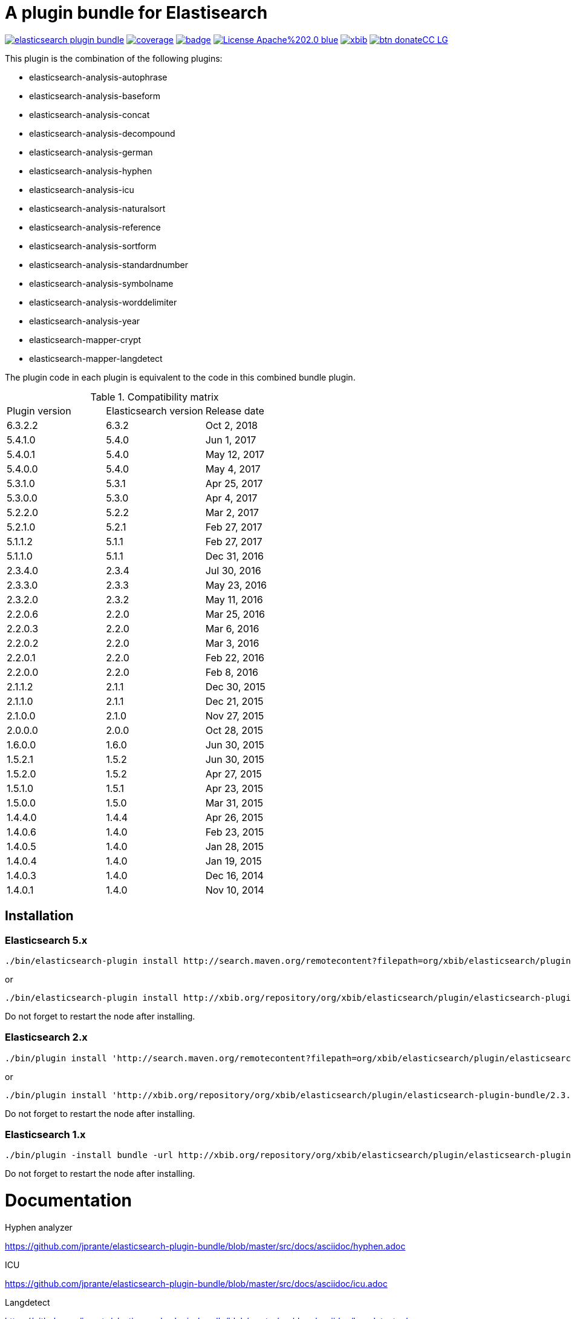 # A plugin bundle for Elastisearch

image:https://api.travis-ci.org/jprante/elasticsearch-plugin-bundle.svg[title="Build status", link="https://travis-ci.org/jprante/elasticsearch-plugin-bundle/"]
image:https://img.shields.io/sonar/http/nemo.sonarqube.com/org.xbib.elasticsearch.plugin%3Aelasticsearch-plugin-bundle/coverage.svg?style=flat-square[title="Coverage", link="https://sonarqube.com/dashboard/index?id=org.xbib.elasticsearch.plugin%3Aelasticsearch-plugin-bundle"]
image:https://maven-badges.herokuapp.com/maven-central/org.xbib.elasticsearch.plugin/elasticsearch-plugin-bundle/badge.svg[title="Maven Central", link="http://search.maven.org/#search%7Cga%7C1%7Cxbib%20elasticsearch-plugin-bundle"]
image:https://img.shields.io/badge/License-Apache%202.0-blue.svg[title="Apache License 2.0", link="https://opensource.org/licenses/Apache-2.0"]
image:https://img.shields.io/twitter/url/https/twitter.com/xbib.svg?style=social&label=Follow%20%40xbib[title="Twitter", link="https://twitter.com/xbib"]
image:https://www.paypalobjects.com/en_US/i/btn/btn_donateCC_LG.gif[title="PayPal", link="https://www.paypal.com/cgi-bin/webscr?cmd=_s-xclick&hosted_button_id=GVHFQYZ9WZ8HG"]

This plugin is the combination of the following plugins:

- elasticsearch-analysis-autophrase
- elasticsearch-analysis-baseform
- elasticsearch-analysis-concat
- elasticsearch-analysis-decompound
- elasticsearch-analysis-german
- elasticsearch-analysis-hyphen
- elasticsearch-analysis-icu
- elasticsearch-analysis-naturalsort
- elasticsearch-analysis-reference
- elasticsearch-analysis-sortform
- elasticsearch-analysis-standardnumber
- elasticsearch-analysis-symbolname
- elasticsearch-analysis-worddelimiter
- elasticsearch-analysis-year
- elasticsearch-mapper-crypt
- elasticsearch-mapper-langdetect

The plugin code in each plugin is equivalent to the code in this combined bundle plugin.

.Compatibility matrix
[frame="all"]
|===
| Plugin version | Elasticsearch version | Release date
| 6.3.2.2  | 6.3.2     | Oct  2, 2018
| 5.4.1.0  | 5.4.0     | Jun  1, 2017
| 5.4.0.1  | 5.4.0     | May 12, 2017
| 5.4.0.0  | 5.4.0     | May  4, 2017
| 5.3.1.0  | 5.3.1     | Apr 25, 2017
| 5.3.0.0  | 5.3.0     | Apr  4, 2017
| 5.2.2.0  | 5.2.2     | Mar  2, 2017
| 5.2.1.0  | 5.2.1     | Feb 27, 2017
| 5.1.1.2  | 5.1.1     | Feb 27, 2017
| 5.1.1.0  | 5.1.1     | Dec 31, 2016
| 2.3.4.0  | 2.3.4     | Jul 30, 2016
| 2.3.3.0  | 2.3.3     | May 23, 2016
| 2.3.2.0  | 2.3.2     | May 11, 2016
| 2.2.0.6  | 2.2.0     | Mar 25, 2016
| 2.2.0.3  | 2.2.0     | Mar  6, 2016
| 2.2.0.2  | 2.2.0     | Mar  3, 2016
| 2.2.0.1  | 2.2.0     | Feb 22, 2016
| 2.2.0.0  | 2.2.0     | Feb  8, 2016
| 2.1.1.2  | 2.1.1     | Dec 30, 2015
| 2.1.1.0  | 2.1.1     | Dec 21, 2015
| 2.1.0.0  | 2.1.0     | Nov 27, 2015
| 2.0.0.0  | 2.0.0     | Oct 28, 2015
| 1.6.0.0  | 1.6.0     | Jun 30, 2015
| 1.5.2.1  | 1.5.2     | Jun 30, 2015
| 1.5.2.0  | 1.5.2     | Apr 27, 2015
| 1.5.1.0  | 1.5.1     | Apr 23, 2015
| 1.5.0.0  | 1.5.0     | Mar 31, 2015
| 1.4.4.0  | 1.4.4     | Apr 26, 2015
| 1.4.0.6  | 1.4.0     | Feb 23, 2015
| 1.4.0.5  | 1.4.0     | Jan 28, 2015
| 1.4.0.4  | 1.4.0     | Jan 19, 2015
| 1.4.0.3  | 1.4.0     | Dec 16, 2014
| 1.4.0.1  | 1.4.0     | Nov 10, 2014
|===


## Installation

### Elasticsearch 5.x

[source]
----
./bin/elasticsearch-plugin install http://search.maven.org/remotecontent?filepath=org/xbib/elasticsearch/plugin/elasticsearch-plugin-bundle/5.4.0.0/elasticsearch-plugin-bundle-5.4.0-plugin.zip
----

or

[source]
----
./bin/elasticsearch-plugin install http://xbib.org/repository/org/xbib/elasticsearch/plugin/elasticsearch-plugin-bundle/5.3.0.0/elasticsearch-plugin-bundle-5.3.0.0-plugin.zip
----
Do not forget to restart the node after installing.

### Elasticsearch 2.x

[source]
----
./bin/plugin install 'http://search.maven.org/remotecontent?filepath=org/xbib/elasticsearch/plugin/elasticsearch-plugin-bundle/2.3.3.0/elasticsearch-plugin-bundle-2.3.3.0-plugin.zip'
----
or
[source]
----
./bin/plugin install 'http://xbib.org/repository/org/xbib/elasticsearch/plugin/elasticsearch-plugin-bundle/2.3.4.0/elasticsearch-plugin-bundle-2.3.4.0-plugin.zip'
----
Do not forget to restart the node after installing.

### Elasticsearch 1.x

[source]
----
./bin/plugin -install bundle -url http://xbib.org/repository/org/xbib/elasticsearch/plugin/elasticsearch-plugin-bundle/1.6.0.0/elasticsearch-plugin-bundle-1.6.0.0-plugin.zip
----
Do not forget to restart the node after installing.

# Documentation

Hyphen analyzer

https://github.com/jprante/elasticsearch-plugin-bundle/blob/master/src/docs/asciidoc/hyphen.adoc

ICU

https://github.com/jprante/elasticsearch-plugin-bundle/blob/master/src/docs/asciidoc/icu.adoc

Langdetect

https://github.com/jprante/elasticsearch-plugin-bundle/blob/master/src/docs/asciidoc/langdetect.adoc

Standardnumber

https://github.com/jprante/elasticsearch-plugin-bundle/blob/master/src/docs/asciidoc/standardnumbers.adoc

More to come.

# Examples

## German normalizer

The `german_normalizer` is equivalent to Elasticsearch `german_normalization`. It performs umlaut treatment
with vocal expansion which is typical for german language.

[source]
----
PUT /test
{
   "settings": {
      "index": {
         "analysis": {
            "filter": {
               "umlaut": {
                  "type": "german_normalize"
               }
            },
            "analyzer": {
               "umlaut": {
                  "type": "custom",
                  "tokenizer": "standard",
                  "filter": [
                     "umlaut",
                     "lowercase"
                  ]
               }
            }
         }
      }
   },
   "mappings": {
      "docs": {
         "properties": {
            "text": {
               "type": "text",
               "analyzer": "umlaut"
            }
         }
      }
   }
}

GET /test/docs/_mapping

PUT /test/docs/1
{
    "text" : "Jörg Prante"
}

POST /test/docs/_search?explain
{
    "query": {
        "match": {
           "text": "Jörg"
        }
    }
}

POST /test/docs/_search?explain
{
    "query": {
        "match": {
           "text": "joerg"
        }
    }
}

POST /test/docs/_search?explain
{
    "query": {
        "match": {
           "text": "jorg"
        }
    }
}
----

## International components for Unicode

The plugin contains an extended version of the Lucene ICU functionality with a dependancy on ICU 58.2

Available are `icu_collation`, `icu_folding`, `icu_tokenizer`, `icu_numberformat`, `icu_transform`

### icu_collation

The `icu_collation` analyzer can apply rbbi ICU rule files on a field.

[source]
----
PUT /test
{
   "settings": {
      "index": {
         "analysis": {
            "analyzer": {
               "icu_german_collate": {
                  "type": "icu_collation",
                  "language": "de",
                  "country": "DE",
                  "strength": "primary",
                  "rules": "& ae , ä & AE , Ä& oe , ö & OE , Ö& ue , ü & UE , ü"
               },
               "icu_german_collate_without_punct": {
                  "type": "icu_collation",
                  "language": "de",
                  "country": "DE",
                  "strength": "quaternary",
                  "alternate": "shifted",
                  "rules": "& ae , ä & AE , Ä& oe , ö & OE , Ö& ue , ü & UE , ü"
               }
            }
         }
      }
   },
   "mappings": {
      "docs": {
         "properties": {
            "text": {
               "type": "text",
               "fielddata" : true,
               "analyzer": "icu_german_collate"
            },
            "catalog_text" : {
               "type": "text",
               "fielddata" : true,
               "analyzer": "icu_german_collate_without_punct"
            }
         }
      }
   }
}

GET /test/docs/_mapping

PUT /test/docs/1
{
    "text" : "Göbel",
    "catalog_text" : "Göbel"
}

PUT /test/docs/2
{
    "text" : "Goethe",
    "catalog_text" : "G-oethe"
}

PUT /test/docs/3
{
    "text" : "Goldmann",
    "catalog_text" : "Gold*mann"
}

PUT /test/docs/4
{
    "text" : "Göthe",
    "catalog_text" : "Göthe"
}

PUT /test/docs/5
{
    "text" : "Götz",
    "catalog_text" : "Götz"
}


POST /test/docs/_search
{
    "query": {
        "match_all": {
        }
    },
    "sort" : {
        "text" : { "order" : "asc" }
    }
}

POST /test/docs/_search
{
    "query": {
        "match_all": {
        }
    },
    "sort" : {
        "catalog_text" : { "order" : "asc" }
    }
}
----

### icu_folding

The `icu_folding` character filter folds characters in strings according to Unicode folding rules.
UTR#30 is retracted, but still used here.

[source]
----

PUT /test
{
   "settings": {
          "index":{
        "analysis":{
            "char_filter" : {
                "my_icu_folder" : {
                   "type" : "icu_folding"
                }
            },
            "tokenizer" : {
                "my_icu_tokenizer" : {
                    "type" : "icu_tokenizer"
                }
            },
            "filter" : {
                "my_icu_folder_filter" : {
                    "type" : "icu_folding"
                },
                "my_icu_folder_filter_with_exceptions" : {
                    "type" : "icu_folding",
                    "name" : "utr30",
                    "unicodeSetFilter" : "[^åäöÅÄÖ]"
                }
            },
            "analyzer" : {
                "my_icu_analyzer" : {
                    "type" : "custom",
                    "tokenizer" : "my_icu_tokenizer",
                    "filter" : [ "my_icu_folder_filter" ]
                },
                "my_icu_analyzer_with_exceptions" : {
                    "type" : "custom",
                    "tokenizer" : "my_icu_tokenizer",
                    "filter" : [ "my_icu_folder_filter_with_exceptions" ]
                }
            }
        }
    }
   },
   "mappings": {
      "docs": {
         "properties": {
            "text": {
               "type": "text",
               "fielddata" : true,
               "analyzer": "my_icu_analyzer"
            },
            "text2" : {
               "type": "text",
               "fielddata" : true,
               "analyzer": "my_icu_analyzer_with_exceptions"
            }
         }
      }
   }
}

GET /test/docs/_mapping

PUT /test/docs/1
{
    "text" : "Jörg Prante",
    "text2" : "Jörg Prante"
}

POST /test/docs/_search
{
    "query": {
        "match": {
            "text" : "jörg"
        }
    }
}

POST /test/docs/_search
{
    "query": {
        "match": {
            "text" : "jorg"
        }
    }
}

POST /test/docs/_search
{
    "query": {
        "match": {
            "text2" : "jörg"
        }
    }
}

// no hit

POST /test/docs/_search
{
    "query": {
        "match": {
            "text2" : "jorg"
        }
    }
}
----

### icu_tokenizer

The `icu_tokenizer` can use rules from file. Here, we set up rules to prevent tokenization of words with hyphen.

[source]
----
PUT /test
{
   "settings": {
      "index": {
         "analysis": {
            "tokenizer": {
               "my_hyphen_icu_tokenizer": {
                  "type": "icu_tokenizer",
                  "rulefiles": "Latn:icu/Latin-dont-break-on-hyphens.rbbi"
               }
            },
            "analyzer" : {
               "my_icu_analyzer" : {
                   "type" : "custom",
                   "tokenizer" : "my_hyphen_icu_tokenizer"
               }
            }
         }
      }
   },
   "mappings": {
      "docs": {
         "properties": {
            "text": {
               "type": "text",
               "analyzer": "my_icu_analyzer"
            }
         }
      }
   }
}

GET /test/docs/_mapping

PUT /test/docs/1
{
    "text" : "we do-not-break on hyphens"
}

POST /test/docs/_search?explain
{
    "query": {
        "term": {
            "text" : "do-not-break"
        }
    }
}
----

### icu_numberformat

With the `icu_numberformat` filter, you can index numbers as they are spelled out in a language.

[source]
----
PUT /test
{
   "settings": {
       "index":{
        "analysis":{
            "filter" : {
                "spellout_de" : {
                  "type" : "icu_numberformat",
                  "locale" : "de",
                  "format" : "spellout"
                }
            },
            "analyzer" : {
               "my_icu_analyzer" : {
                   "type" : "custom",
                   "tokenizer" : "standard",
                   "filter" : [ "spellout_de" ]
               }
            }
         }
      }
   },
   "mappings": {
      "docs": {
         "properties": {
            "text": {
               "type": "text",
               "analyzer": "my_icu_analyzer"
            }
         }
      }
   }
}

GET /test/docs/_mapping

PUT /test/docs/1
{
    "text" : "Das sind 1000 Bücher"
}

POST /test/docs/_search?explain
{
    "query": {
        "match": {
            "text" : "eintausend"
        }
    }
}
----


## Baseform

Try it out

[source]
----
GET _analyze
{
  "tokenizer": "standard",
  "filter": [
    {
      "type": "baseform",
      "language": "de"
    }
  ],
  "text": "Ich gehe dahin"
}
----

[source]
----
{
   "index":{
      "analysis":{
          "filter":{
              "baseform":{
                  "type" : "baseform",
                  "language" : "de"
              }
          },
          "tokenizer" : {
              "baseform" : {
                 "type" : "standard",
                 "filter" : [ "baseform", "unique" ]
              }
          }
      }
   }
}
----



## WordDelimiterFilter2

Try it out

[source]
----
GET _analyze
{
  "tokenizer": "standard",
  "filter": [
    {
      "type": "worddelimiter2"
    }
  ],
  "text": "PowerShot Wi-Fi SD500"
}
----

[source]
----
{
    "index":{
        "analysis":{
            "filter" : {
                "wd" : {
                   "type" : "worddelimiter2",
                   "generate_word_parts" : true,
                   "generate_number_parts" : true,
                   "catenate_all" : true,
                   "split_on_case_change" : true,
                   "split_on_numerics" : true,
                   "stem_english_possessive" : true
                }
            }
        }
    }
}
----

# Decompound

This is an implementation of a word decompounder plugin for link:http://github.com/elasticsearch/elasticsearch[Elasticsearch].

Compounding several words into one word is a property not all languages share.
Compounding is used in German, Scandinavian Languages, Finnish and Korean.

This code is a reworked implementation of the
link:http://wortschatz.uni-leipzig.de/~cbiemann/software/toolbox/Baseforms%20Tool.htm[Baseforms Tool]
found in the http://wortschatz.uni-leipzig.de/~cbiemann/software/toolbox/index.htm[ASV toolbox]
of http://asv.informatik.uni-leipzig.de/staff/Chris_Biemann[Chris Biemann],
Automatische Sprachverarbeitung of Leipzig University.

Lucene comes with two compound word token filters, a dictionary- and a hyphenation-based variant.
Both of them have a disadvantage, they require loading a word list in memory before they run.
This decompounder does not require word lists, it can process german language text out of the box.
The decompounder uses prebuilt _Compact Patricia Tries_ for efficient word segmentation provided
by the ASV toolbox.

## Decompound examples

Try it out

[source]
----
GET _analyze
{
  "tokenizer": "standard",
  "filter": [
    {
      "type": "decompound"
    }
  ],
  "text": "PowerShot Donaudampfschiff"
}
----

In the mapping, use a token filter of type "decompound":

[source]
----
{
   "index":{
      "analysis":{
          "filter":{
              "decomp":{
                  "type" : "decompound"
              }
          },
          "tokenizer" : {
              "decomp" : {
                 "type" : "standard",
                 "filter" : [ "decomp" ]
              }
          }
      }
   }
}
----

"Die Jahresfeier der Rechtsanwaltskanzleien auf dem Donaudampfschiff hat viel Ökosteuer gekostet" will be tokenized into
"Die", "Die", "Jahresfeier", "Jahr", "feier", "der", "der", "Rechtsanwaltskanzleien", "Recht", "anwalt", "kanzlei", "auf", "auf", "dem",  "dem", "Donaudampfschiff", "Donau", "dampf", "schiff", "hat", "hat", "viel", "viel", "Ökosteuer", "Ökosteuer", "gekostet", "gekosten"

It is recommended to add the `Unique token filter <http://www.elasticsearch.org/guide/reference/index-modules/analysis/unique-tokenfilter.html>`_ to skip tokens that occur more than once.

Also the Lucene german normalization token filter is provided:

[source]
----
{
  "index":{
      "analysis":{
          "filter":{
              "umlaut":{
                  "type":"german_normalize"
              }
          },
          "tokenizer" : {
              "umlaut" : {
                 "type":"standard",
                 "filter" : "umlaut"
              }
          }
      }
  }
}
----

The input "Ein schöner Tag in Köln im Café an der Straßenecke" will be tokenized into
"Ein", "schoner", "Tag", "in", "Koln", "im", "Café", "an", "der", "Strassenecke".

## Threshold

The decomposing algorithm knows about a threshold when to assume words as decomposed successfully or not.
If the threshold is too low, words could silently disappear from being indexed. In this case, you have to adapt the
threshold so words do no longer disappear.

The default threshold value is 0.51. You can modify it in the settings:

[source]
----
{
   "index" : {
      "analysis" : {
          "filter" : {
              "decomp" : {
                  "type" : "decompound",
                  "threshold" : 0.51
              }
          },
          "tokenizer" : {
              "decomp" : {
                 "type" : "standard",
                 "filter" : [ "decomp" ]
              }
          }
      }
   }
}
----

## Subwords

Sometimes only the decomposed subwords should be indexed. For this, you can use the parameter `"subwords_only": true`

[source]
----
{
   "index" : {
      "analysis" : {
          "filter" : {
              "decomp" : {
                  "type" : "decompound",
                  "subwords_only" : true
              }
          },
          "tokenizer" : {
              "decomp" : {
                 "type" : "standard",
                 "filter" : [ "decomp" ]
              }
          }
      }
   }
}
----

## Caching

The time consumed by the decompound computation may increase your overall indexing time drastically if applied in
the billions. You can configure a least-frequently-used cache for mapping a token to the decompounded tokens
with the following settings:

`use_cache: true` - enables caching
`cache_size` - sets cache size, default: 100000
`cache_eviction_factor` - sets cache eviction factor, valida values are between 0.00 and 1.00, default: 0.90

[source]
----
{
  "settings": {
    "index": {
      "number_of_shards": 1,
      "number_of_replicas": 0,
      "analysis": {
        "filter": {
          "decomp":{
            "type" : "decompound",
            "use_payload": true,
            "use_cache": true
          }
        },
        "analyzer": {
          "decomp": {
            "type": "custom",
            "tokenizer" : "standard",
            "filter" : [
              "decomp",
              "lowercase"
            ]
          },
          "lowercase": {
            "type": "custom",
            "tokenizer" : "standard",
            "filter" : [
              "lowercase"
            ]
          }
        }
      }
    }
  },
  "mappings": {
    "_doc": {
      "properties": {
        "text": {
          "type": "text",
          "analyzer": "decomp",
          "search_analyzer": "lowercase"
        }
      }
    }
  }
}
----

## Exact phrase matches

The usage of decompounds can lead to undesired results regarding phrase queries.
After indexing, decompound tokens ca not be distinguished from original tokens.
The outcome of a phrase query "Deutsche Bank" could be `Deutsche Spielbankgesellschaft`,
what is clearly an unexpected result. To enable "exact" phrase queries, each decoumpound token is
tagged with additional payload data.

To evaluate this payload data, you can use the `exact_phrase` as a wrapper around a query
containing your phrase queries.

`use_payload` - if set to true, enable payload creation. Default: false

[source]
----
{
  "query": {
    "exact_phrase": {
      "query": {
        "query_string": {
          "query": "\"deutsche bank\"",
          "fields": [
            "message"
          ]
        }
      }
    }
  }
}
----

# Langdetect

[source]
----
curl -XDELETE 'localhost:9200/test'

curl -XPUT 'localhost:9200/test'

curl -XPOST 'localhost:9200/test/article/_mapping' -d '
{
  "article" : {
    "properties" : {
       "content" : { "type" : "langdetect" }
    }
  }
}
'

curl -XPUT 'localhost:9200/test/article/1' -d '
{
  "title" : "Some title",
  "content" : "Oh, say can you see by the dawn`s early light, What so proudly we hailed at the twilight`s last gleaming?"
}
'

curl -XPUT 'localhost:9200/test/article/2' -d '
{
  "title" : "Ein Titel",
  "content" : "Einigkeit und Recht und Freiheit für das deutsche Vaterland!"
}
'

curl -XPUT 'localhost:9200/test/article/3' -d '
{
  "title" : "Un titre",
  "content" : "Allons enfants de la Patrie, Le jour de gloire est arrivé!"
}
'

curl -XGET 'localhost:9200/test/_refresh'

curl -XPOST 'localhost:9200/test/_search' -d '
{
   "query" : {
       "term" : {
            "content" : "en"
       }
   }
}
'
curl -XPOST 'localhost:9200/test/_search' -d '
{
   "query" : {
       "term" : {
            "content" : "de"
       }
   }
}
'

curl -XPOST 'localhost:9200/test/_search' -d '
{
   "query" : {
       "term" : {
            "content" : "fr"
       }
   }
}
'
----

# Standardnumber

Try it out

[source]
----
GET _analyze
{
  "tokenizer": "standard",
  "filter": [
    {
      "type": "standardnumber"
    }
  ],
  "text": "Die ISBN von Elasticsearch in Action lautet 9781617291623"
}
----

[source]
----
{
   "index" : {
      "analysis" : {
          "filter" : {
              "standardnumber" : {
                  "type" : "standardnumber"
              }
          },
          "analyzer" : {
              "standardnumber" : {
                  "tokenizer" : "whitespace",
                  "filter" : [ "standardnumber", "unique" ]
              }
          }
      }
   }
}
----

- WordDelimiterFilter2: taken from Lucene

- baseform: index also base forms of words (german, english)

- decompound: decompose words if possible (german)

- langdetect: find language code of detected languages

- standardnumber: standard number entity recognition

- hyphen: token filter for shingling and combining hyphenated words (german: Bindestrichwörter), the opposite of the decompound token filter

- sortform: process string forms for bibliographical sorting, taking non-sort areas into account

- year: token filter for 4-digit sequences

- reference:


## Crypt mapper

[source]
----
{
    "someType" : {
        "_source" : {
            "enabled": false
        },
        "properties" : {
            "someField":{ "type" : "crypt", "algo": "SHA-512" }
        }
    }
}
----

## Issues

All feedback is welcome! If you find issues, please post them at [Github](https://github.com/jprante/elasticsearch-plugin-bundle/issues)

# References

The decompunder is a derived work of ASV toolbox http://asv.informatik.uni-leipzig.de/asv/methoden

Copyright (C) 2005 Abteilung Automatische Sprachverarbeitung, Institut für Informatik, Universität Leipzig

The Compact Patricia Trie data structure can be found in

*Morrison, D.: Patricia - practical algorithm to retrieve information coded in alphanumeric. Journal of ACM, 1968, 15(4):514–534*

The compound splitter used for generating features for document classification is described in

*Witschel, F., Biemann, C.: Rigorous dimensionality reduction through linguistically motivated feature selection for text categorization. Proceedings of NODALIDA 2005, Joensuu, Finland*

The base form reduction step (for Norwegian) is described in

*Eiken, U.C., Liseth, A.T., Richter, M., Witschel, F. and Biemann, C.: Ord i Dag: Mining Norwegian Daily Newswire. Proceedings of FinTAL, Turku, 2006, Finland*

# License

elasticsearch-plugin-bundle - a compilation of useful plugins for Elasticsearch

Copyright (C) 2014 Jörg Prante

This program is free software: you can redistribute it and/or modify
it under the terms of the GNU Affero General Public License as published by
the Free Software Foundation, either version 3 of the License, or
(at your option) any later version.

This program is distributed in the hope that it will be useful,
but WITHOUT ANY WARRANTY; without even the implied warranty of
MERCHANTABILITY or FITNESS FOR A PARTICULAR PURPOSE.  See the
GNU Affero General Public License for more details.

You should have received a copy of the GNU Affero General Public License
along with this program.  If not, see <http://www.gnu.org/licenses/>.
